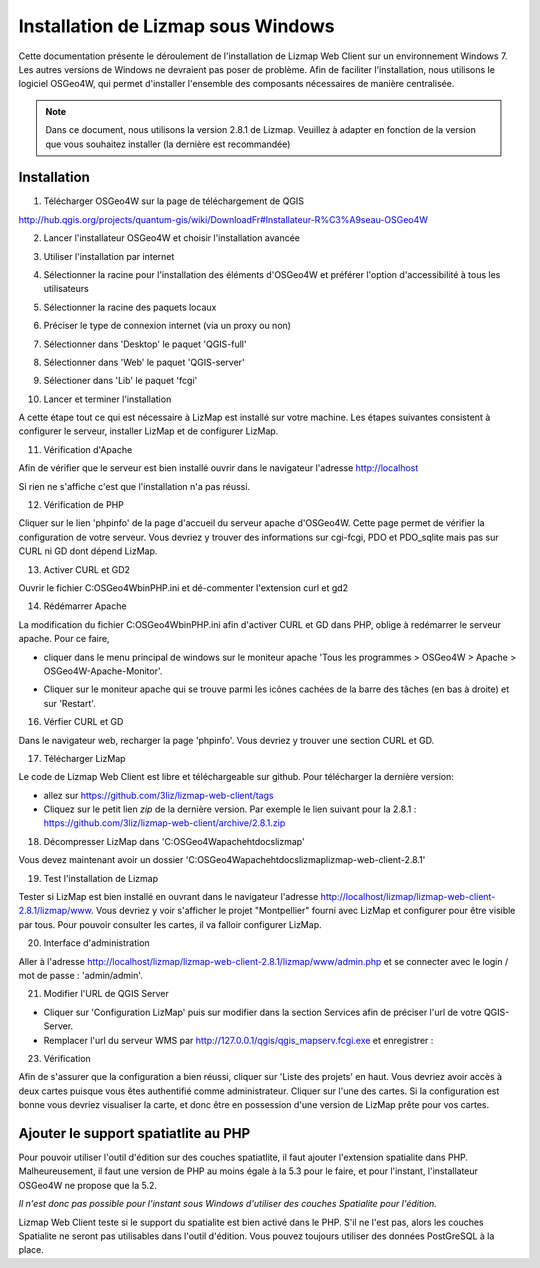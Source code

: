 ===============================================================
Installation de Lizmap sous Windows
===============================================================

Cette documentation présente le déroulement de l'installation de Lizmap Web Client sur un environnement  Windows 7. Les autres versions de Windows ne devraient pas poser de problème. Afin de faciliter l'installation, nous utilisons le logiciel OSGeo4W, qui permet d'installer l'ensemble des composants nécessaires de manière centralisée.

.. note:: Dans ce document, nous utilisons la version 2.8.1 de Lizmap. Veuillez à adapter en fonction de la version que vous souhaitez installer (la dernière est recommandée)

Installation
===============================================================

1. Télécharger OSGeo4W sur la page de téléchargement de QGIS

http://hub.qgis.org/projects/quantum-gis/wiki/DownloadFr#Installateur-R%C3%A9seau-OSGeo4W

2. Lancer l'installateur OSGeo4W et choisir l'installation avancée

.. image:: ../MEDIA/installation-osgeo4w-01.jpg
   :align: center


3. Utiliser l'installation par internet

.. image:: ../MEDIA/installation-osgeo4w-02.jpg
   :align: center

4. Sélectionner la racine pour l'installation des éléments d'OSGeo4W et préférer l'option d'accessibilité à tous les utilisateurs


.. image:: ../MEDIA/installation-osgeo4w-03.jpg
   :align: center

5. Sélectionner la racine des paquets locaux


.. image:: ../MEDIA/installation-osgeo4w-04.jpg
   :align: center

6. Préciser le type de connexion internet (via un proxy ou non)

.. image:: ../MEDIA/installation-osgeo4w-05.jpg
   :align: center

7. Sélectionner dans 'Desktop' le paquet 'QGIS-full'

.. image:: ../MEDIA/installation-osgeo4w-06.jpg
   :align: center

8. Sélectionner dans 'Web' le paquet 'QGIS-server'

.. image:: ../MEDIA/installation-osgeo4w-07.jpg
   :align: center

9. Sélectioner dans 'Lib' le paquet 'fcgi'

.. image:: ../MEDIA/installation-osgeo4w-08.jpg
   :align: center

10. Lancer et terminer l'installation

A cette étape tout ce qui est nécessaire à LizMap est installé sur votre machine.
Les étapes suivantes consistent à configurer le serveur, installer LizMap et de configurer LizMap.

11. Vérification d'Apache

Afin de vérifier que le serveur est bien installé ouvrir dans le navigateur l'adresse http://localhost

Si rien ne s'affiche c'est que l'installation n'a pas réussi.

12. Vérification de PHP

Cliquer sur le lien 'phpinfo' de la page d'accueil du serveur apache d'OSGeo4W. Cette page permet de vérifier la configuration de votre serveur. Vous devriez y trouver des informations sur cgi-fcgi, PDO et PDO_sqlite mais pas sur CURL ni GD dont dépend LizMap. 

.. image:: ../MEDIA/installation-osgeo4w-09.jpg 
   :align: center

.. image:: ../MEDIA/installation-osgeo4w-10.jpg
   :align: center

13. Activer CURL et GD2

Ouvrir le fichier C:\OSGeo4W\bin\PHP.ini et dé-commenter l'extension curl et gd2

.. image:: ../MEDIA/installation-osgeo4w-11.jpg
   :align: center

14. Rédémarrer Apache

La modification du fichier C:\OSGeo4W\bin\PHP.ini afin d'activer CURL et GD dans PHP, oblige à redémarrer le serveur apache. Pour ce faire, 

* cliquer dans le menu principal de windows sur le moniteur apache 'Tous les programmes > OSGeo4W > Apache > OSGeo4W-Apache-Monitor'.

  .. image:: ../MEDIA/installation-osgeo4w-12.png
     :align: center

* Cliquer sur le moniteur apache qui se trouve parmi les icônes cachées de la barre des tâches (en bas à droite) et sur 'Restart'. 

  .. image:: ../MEDIA/installation-osgeo4w-13.png
     :align: center

16. Vérfier CURL et GD

Dans le navigateur web, recharger la page 'phpinfo'. Vous devriez y trouver une section CURL et GD. 

.. image:: ../MEDIA/installation-osgeo4w-14.jpg
   :align: center

17. Télécharger LizMap

Le code de Lizmap Web Client est libre et téléchargeable sur github. Pour télécharger la dernière version:

* allez sur https://github.com/3liz/lizmap-web-client/tags 
* Cliquez sur le petit lien *zip* de la dernière version. Par exemple le lien suivant pour la 2.8.1 : https://github.com/3liz/lizmap-web-client/archive/2.8.1.zip


18. Décompresser LizMap dans 'C:\OSGeo4W\apache\htdocs\lizmap'

Vous devez maintenant avoir un dossier 'C:\OSGeo4W\apache\htdocs\lizmap\lizmap-web-client-2.8.1\' 

19. Test l'installation de Lizmap

Tester si LizMap est bien installé en ouvrant dans le navigateur l'adresse http://localhost/lizmap/lizmap-web-client-2.8.1/lizmap/www. Vous devriez y voir s'afficher le projet "Montpellier" fourni avec LizMap et configurer pour être visible par tous. Pour pouvoir consulter les cartes, il va falloir configurer LizMap.

20. Interface d'administration

Aller à l'adresse http://localhost/lizmap/lizmap-web-client-2.8.1/lizmap/www/admin.php et se connecter avec le login / mot de passe : 'admin/admin'.

21. Modifier l'URL de QGIS Server

* Cliquer sur 'Configuration LizMap' puis sur modifier dans la section Services afin de préciser l'url de votre QGIS-Server.

* Remplacer l'url du serveur WMS par http://127.0.0.1/qgis/qgis_mapserv.fcgi.exe et enregistrer : 

.. image:: ../MEDIA/installation-osgeo4w-17.jpg
   :align: center

23. Vérification

Afin de s'assurer que la configuration a bien réussi, cliquer sur 'Liste des projets' en haut. Vous devriez avoir accès à deux cartes puisque vous êtes authentifié comme administrateur. Cliquer sur l'une des cartes. Si la configuration est bonne vous devriez visualiser la carte, et donc être en possession d'une version de LizMap prête pour vos cartes.


Ajouter le support spatiatlite au PHP
==============================================================

Pour pouvoir utiliser l'outil d'édition sur des couches spatiatlite, il faut ajouter l'extension spatialite dans PHP. Malheureusement, il faut une version de PHP au moins égale à la 5.3 pour le faire, et pour l'instant, l'installateur OSGeo4W ne propose que la 5.2. 

*Il n'est donc pas possible pour l'instant sous Windows d'utiliser des couches Spatialite pour l'édition.*

Lizmap Web Client teste si le support du spatialite est bien activé dans le PHP. S'il ne l'est pas, alors les couches Spatialite ne seront pas utilisables dans l'outil d'édition. Vous pouvez toujours utiliser des données PostGreSQL à la place.
